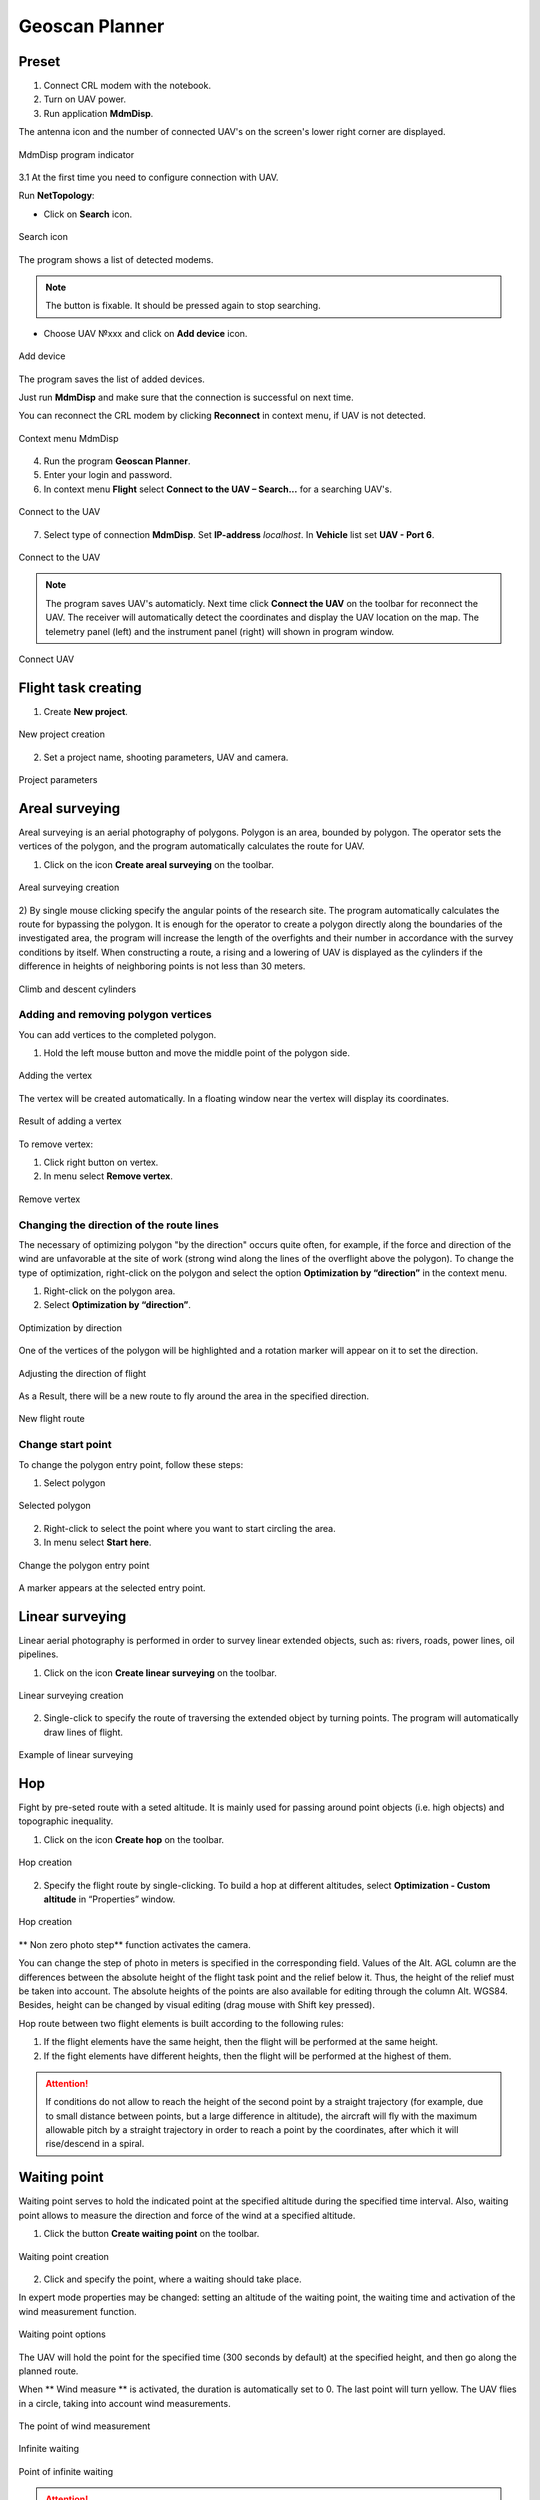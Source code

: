 Geoscan Planner
==============================

Preset
-----------------------------------

1) Connect CRL modem with the notebook.
2) Turn on UAV power.
3) Run application **MdmDisp**.

The antenna icon and the number of connected UAV's on the screen's lower right corner are displayed.

.. figure:: _static/_images/planner/planner1.png
   :align: center
   :width: 100

   MdmDisp program indicator

3.1 At the first time you need to configure connection with UAV. 

Run **NetTopology**:

* Click on **Search** icon.

.. figure:: _static/_images/planner/planner29.png
   :align: center
   :width: 200

   Search icon


The program shows a list of detected modems.

.. note:: The button is fixable. It should be pressed again to stop searching.

* Choose UAV №xxx and click on **Add device** icon.

.. figure:: _static/_images/planner/planner30.png
   :align: center
   :width: 300

   Add device

The program saves the list of added devices.

Just run **MdmDisp** and make sure that the connection is successful on next time.

You can reconnect the CRL modem by clicking **Reconnect** in context menu, if UAV is not detected.

.. figure:: _static/_images/planner/planner2.png
   :align: center
   :width: 150

   Context menu MdmDisp

4) Run the program **Geoscan Planner**.
5) Enter your login and password.
6) In context menu **Flight** select **Connect to the UAV – Search...** for a searching UAV's.

.. figure:: _static/_images/planner/planner3.png
   :align: center
   :width: 500

   Connect to the UAV

7) Select type of connection **MdmDisp**. Set **IP-address** *localhost*. In **Vehicle** list set **UAV - Port 6**.

.. figure:: _static/_images/planner/planner7.png
   :align: center
   :width: 500

   Connect to the UAV

.. note:: The program saves UAV's automaticly. Next time click **Connect the UAV** on the toolbar for reconnect the UAV. The receiver will automatically detect the coordinates and display the UAV location on the map. The telemetry panel (left) and the instrument panel (right) will shown in program window.

.. figure:: _static/_images/planner/planner35.png
   :align: center
   :width: 300

   Connect UAV


Flight task creating
----------------------------------------

1) Create **New project**.

.. figure:: _static/_images/planner/planner5.png
   :align: center
   :width: 400

   New project creation

2) Set a project name, shooting parameters, UAV and camera.

.. figure:: _static/_images/planner/planner6.png
   :align: center
   :width: 500

   Project parameters


Areal surveying
-------------------------------------------

Areal surveying is an aerial photography of polygons. Polygon is an area, bounded by polygon. The operator sets the vertices of the polygon, and the program automatically calculates the route for UAV.

1) Click on the icon **Create areal surveying** on the toolbar.

.. figure:: _static/_images/planner/planner8.png
   :align: center
   :width: 300

   Areal surveying creation

2) By single mouse clicking specify the angular points of the research site. The program automatically calculates the route for bypassing the polygon.
It is enough for the operator to create a polygon directly along the boundaries of the investigated area, the program will increase the length of the overfights and their number in accordance with the survey conditions by itself.
When constructing a route, a rising and a lowering of UAV is displayed as the cylinders if the difference in heights of neighboring points is not less than 30 meters.

.. figure:: _static/_images/planner/planner9.png
   :align: center
   :width: 500

   Climb and descent cylinders

Adding and removing polygon vertices
__________________________________________

You can add vertices to the completed polygon.

1) Hold the left mouse button and move the middle point of the polygon side.

.. figure:: _static/_images/planner/planner10.png
   :align: center
   :width: 500

   Adding the vertex

The vertex will be created automatically.
In a floating window near the vertex will display its coordinates.


.. figure:: _static/_images/planner/planner34.png
   :align: center
   :width: 500

   Result of adding a vertex

To remove vertex:

1) Click right button on vertex.
2) In menu select **Remove vertex**.

.. figure:: _static/_images/planner/planner33.png
   :align: center
   :width: 500

   Remove vertex

Changing the direction of the route lines
_____________________________________________

The necessary of optimizing polygon "by the direction" occurs quite often, for example, if the force and direction of the wind are unfavorable at the site of work (strong wind along the lines of the overflight above the polygon).
To change the type of optimization, right-click on the polygon and select the option **Optimization by “direction”** in the context menu.

1) Right-click on the polygon area.
2) Select **Optimization by “direction”**.

.. figure:: _static/_images/planner/planner11.png
   :align: center
   :width: 400

   Optimization by direction

One of the vertices of the polygon will be highlighted and a rotation marker will appear on it to set the direction.

.. figure:: _static/_images/planner/planner12.png
   :align: center
   :width: 500

   Adjusting the direction of flight

As a Result, there will be a new route to fly around the area in the specified direction.

.. figure:: _static/_images/planner/planner13.png
   :align: center
   :width: 500

   New flight route

Change start point
_________________________________

To change the polygon entry point, follow these steps:

1) Select polygon

.. figure:: _static/_images/planner/planner14.png
   :align: center
   :width: 500

   Selected polygon

2) Right-click to select the point where you want to start circling the area.
3) In menu select **Start here**.

.. figure:: _static/_images/planner/planner15.png
   :align: center
   :width: 500

   Change the polygon entry point

.. |flag| image:: _static/_images/planner/flag.png
    :width: 50

A marker |flag| appears at the selected entry point.



Linear surveying
---------------------------
Linear aerial photography is performed in order to survey linear extended objects, such as: rivers, roads, power lines, oil pipelines.

1) Click on the icon **Create linear surveying** on the toolbar.

.. figure:: _static/_images/planner/planner16.png
   :align: center
   :width: 300

   Linear surveying creation

2) Single-click to specify the route of traversing the extended object by turning points. The program will automatically draw lines of flight.

.. figure:: _static/_images/planner/planner17.png
   :align: center
   :width: 500

   Example of linear surveying


Hop
----------------
Fight by pre-seted route with a seted altitude. It is mainly used for passing around point objects (i.e. high objects) and topographic inequality.

1) Click on the icon **Create hop** on the toolbar.

.. figure:: _static/_images/planner/planner19.png
   :align: center
   :width: 300

   Hop creation

2) Specify the flight route by single-clicking. To build a hop at different altitudes, select **Optimization - Custom altitude** in “Properties” window.

.. figure:: _static/_images/planner/planner20.png
   :align: center
   :width: 500

   Hop creation

** Non zero photo step** function activates the camera.

You can change the step of photo in meters is specified in the corresponding field.
Values of the Alt. AGL column are the differences between the absolute height of the flight task point and the relief below it. Thus, the height of the relief must be taken into account. The absolute heights of the points are also available for editing through the column Alt. WGS84. Besides, height can be changed by visual editing (drag mouse with Shift key pressed).

Hop route between two flight elements is built according to the following rules: 

1) If the flight elements have the same height, then the flight will be performed at the same height.
2) If the fight elements have different heights, then the flight will be performed at the highest of them.

.. attention:: If conditions do not allow to reach the height of the second point by a straight trajectory (for example, due to small distance between points, but a large difference in altitude), the aircraft will fly with the maximum allowable pitch by a straight trajectory in order to reach a point by the coordinates, after which it will rise/descend in a spiral.

Waiting point
------------------------
Waiting point serves to hold the indicated point at the specified altitude during
the specified time interval. Also, waiting point allows to measure the direction
and force of the wind at a specified altitude.

1) Click the button **Create waiting point** on the toolbar.

.. figure:: _static/_images/planner/planner22.png
   :align: center
   :width: 300

   Waiting point creation

2) Click and specify the point, where a waiting should take place.

In expert mode properties may be changed:
setting an altitude of the waiting point, the waiting time and activation of the
wind measurement function.

.. figure:: _static/_images/planner/planner23.png
   :align: center
   :width: 500

   Waiting point options

The UAV will hold the point for the specified time (300 seconds by default) at the specified height, and then go along the planned route.

When ** Wind measure ** is activated, the duration is automatically set to 0. The last point will turn yellow. The UAV flies in a circle, taking into account wind measurements.

.. figure:: _static/_images/planner/planner24.png
   :align: center
   :width: 500

   The point of wind measurement

Infinite waiting

.. figure:: _static/_images/planner/planner25.png
   :align: center
   :width: 500

   Point of infinite waiting

.. attention:: It is recommended to set a point of waiting with the wind measurement before each flight element at an altitude of the flight element. Taking into account the wind measurement data, UAV will go smoother along the route.

Landing route
--------------------------------
Command **Create landing** is used to make a landing route.

Building a landing route is an indispensable action at the stage of preparing a flight task.

On arrival at the survey area, determine the wind direction, correct if necessary
the zone of 
ight and select the landing site.
For landing should be chosen an open space without water bodies, trees and other obstacles. The landing site should be  at, preferably with a grass cover.

1) Click on **Create landing** icon on the toolbar.

.. figure:: _static/_images/planner/planner31.png
   :align: center
   :width: 300

   Landing route creation

2) By single-clicking select the landing point first, and then the point of landing approach.

Program automatically creates the landing route, which consists of 3 points (the middle point is created automatically).

.. figure:: _static/_images/planner/planner32.png
   :align: center
   :width: 500

   Example of landing

.. attention:: It is necessary that the landing is being performed against the wind. Otherwise, a hard landing is possible, leading to the aircraft damaging.


Pre-launch preparation
----------------------------

1) Launch **Start preparing Wizard**.

.. figure:: _static/_images/planner/planner26.png
   :align: center
   :width: 300

   Start preparing Wizard launch

Follow the instructions of the Start preparing Wizard (most tests are runned automatically).
Set the radius of the automatic parachute detaching and autonomous flight time (time in flight without the connection between the GCS and UAV).
After fight preparation completion, place UAV on the launcher.

Flight
----------------------------

1) Click on the icon **Start**.

.. figure:: _static/_images/planner/planner27.png
   :align: center
   :width: 300

   Start

The telemetry panel displays **CATAPULT** mode.


.. figure:: _static/_images/planner/planner28.png
   :align: center
   :width: 400

   CATAPULT mode

.. attention:: It is necessary to switch the UAV to a start mode only after placing it on the launcher. It is forbidden to take and move the UAV after switching to **CATAPULT** mode.

.. attention:: To cancel the switching to Catapult mode, press the cancel button **Cancel**. UAV will be switched to the **Preparation** mode. It will require to go through the flight preparation again.

2) Turn the safety off and activate the launch device, pulling the launching cord.



UAV will take off.
